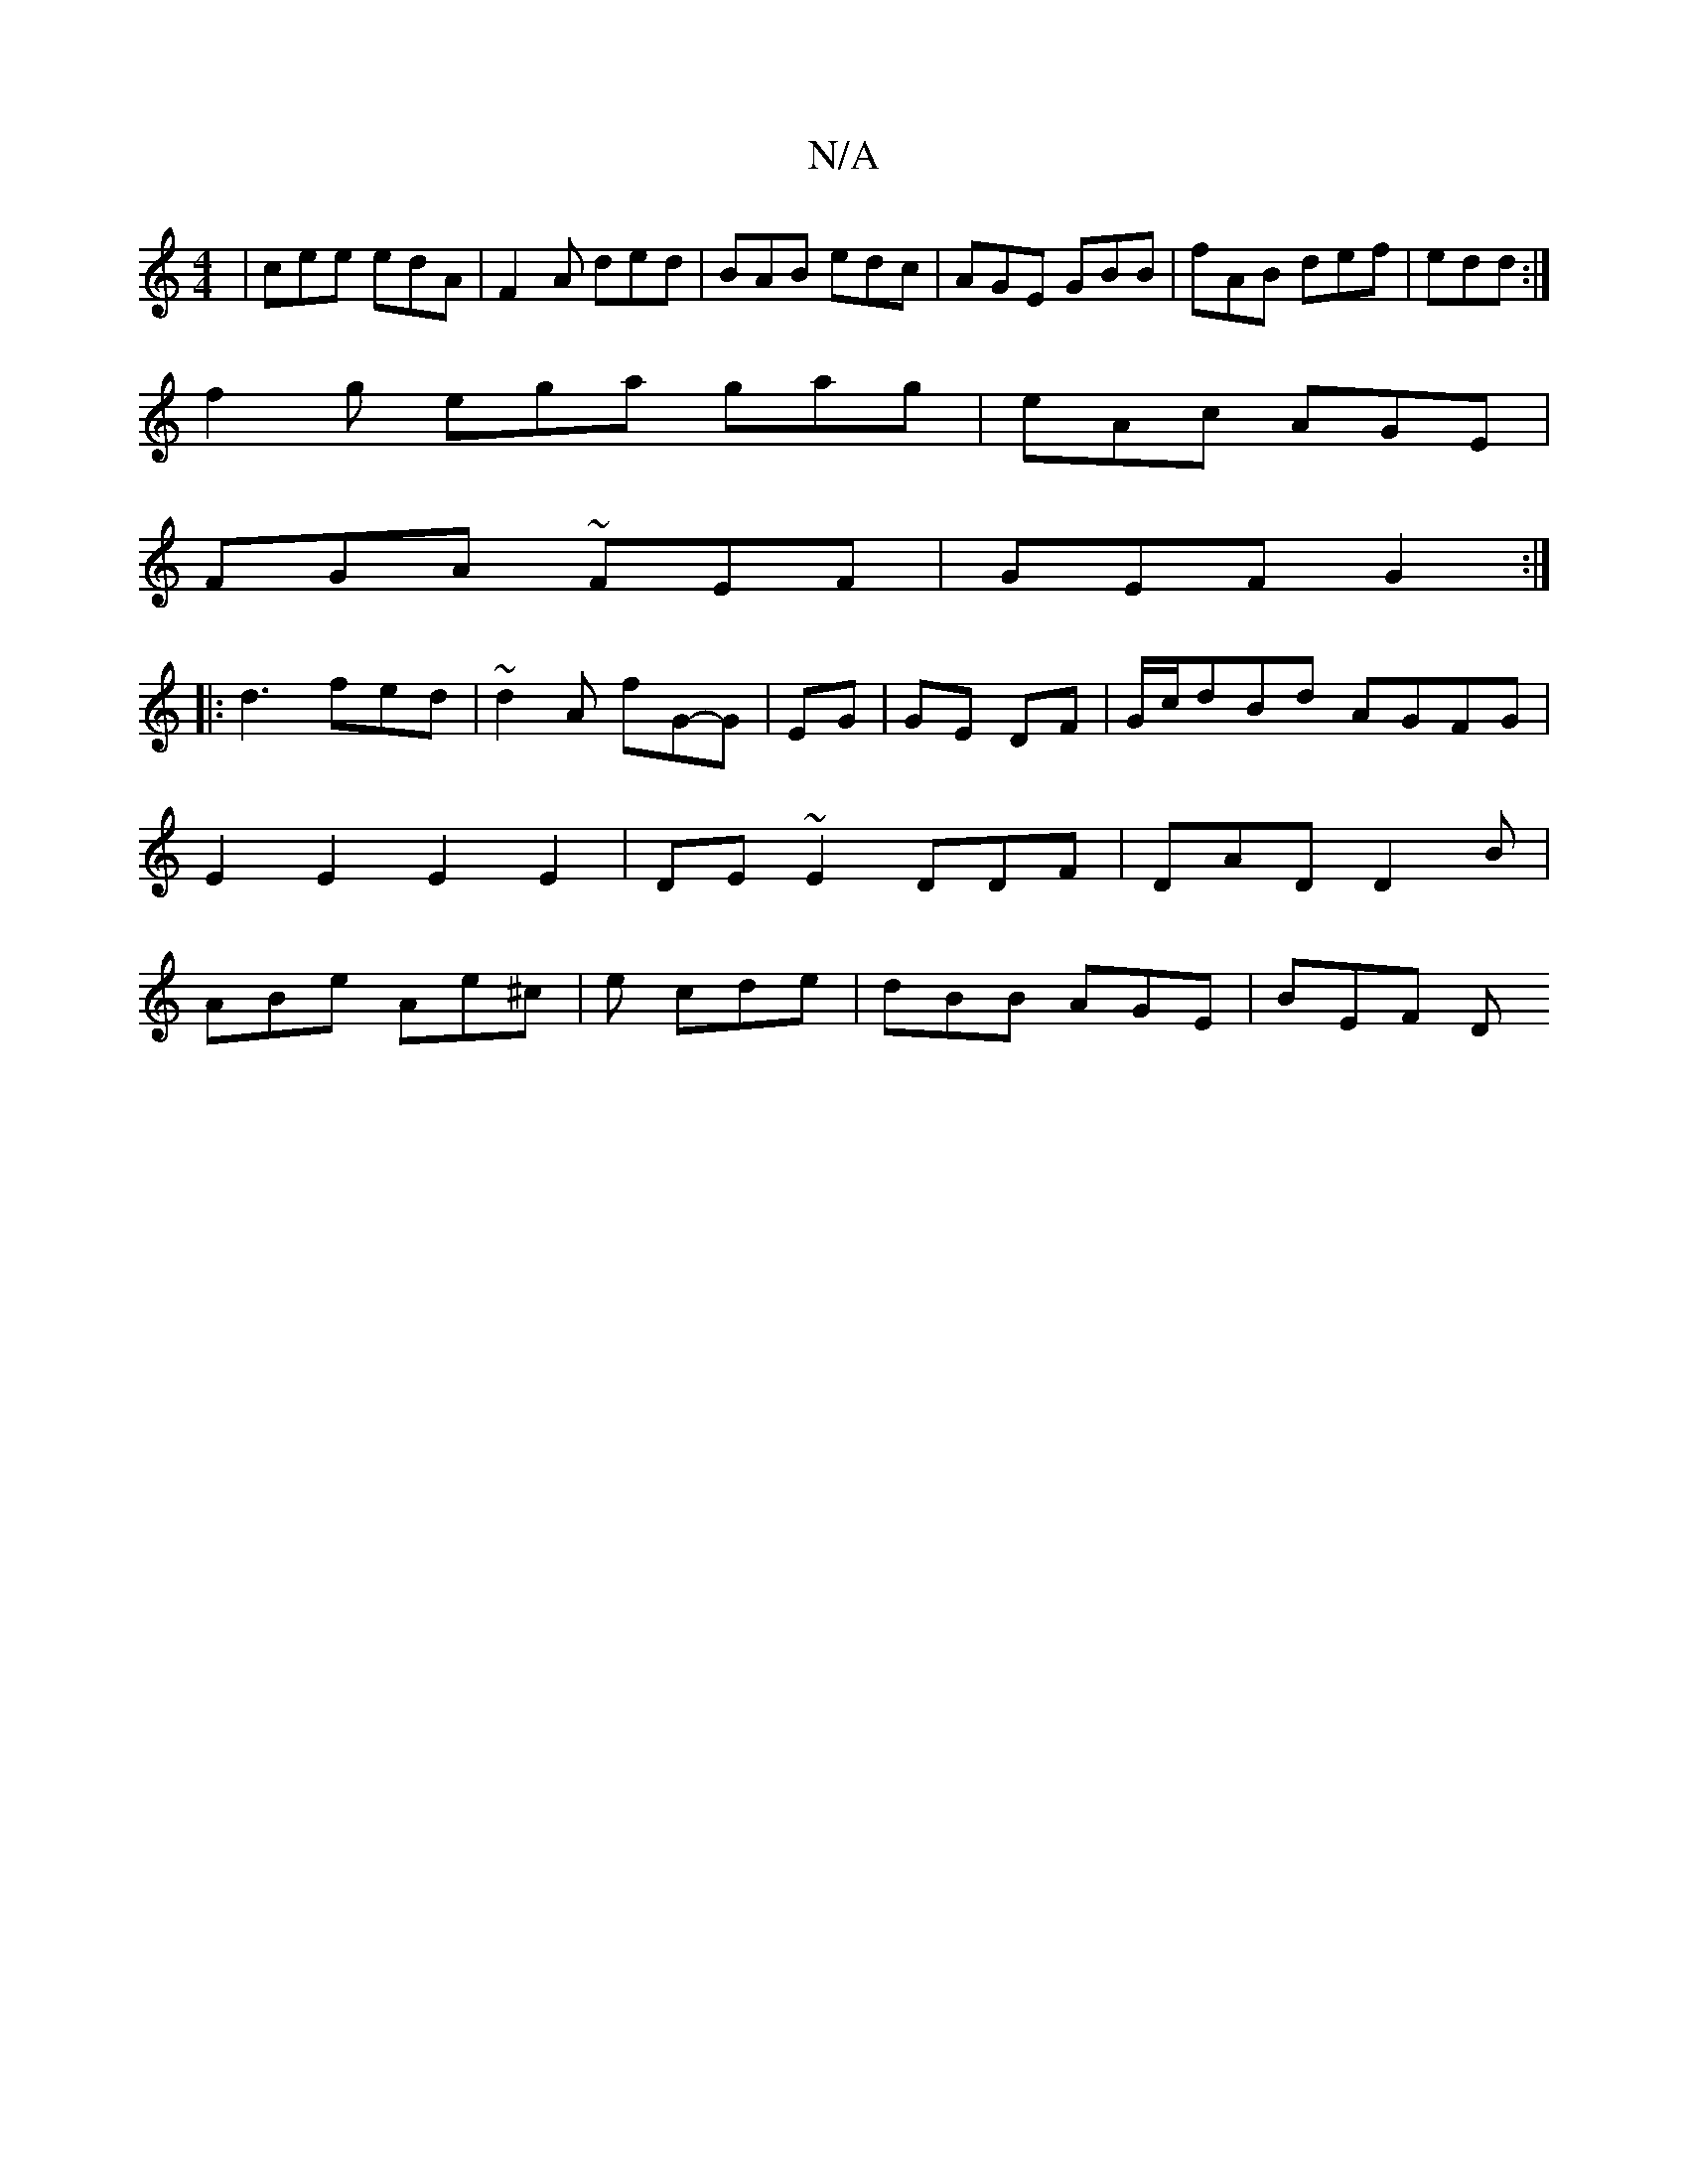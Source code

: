 X:1
T:N/A
M:4/4
R:N/A
K:Cmajor
| cee edA | F2A ded | BAB edc |AGE GBB| fAB def|edd :|
f2g ega gag|eAc AGE|
FGA ~FEF|GEF G2:|
|:d3 fed|~d2A fG-G|EG|GE DF |G/c/dBd AGFG|E2 E2 E2E2|DE~E2 DDF|DAD D2B | ABe Ae^c|e cde | dBB AGE | BEF  D